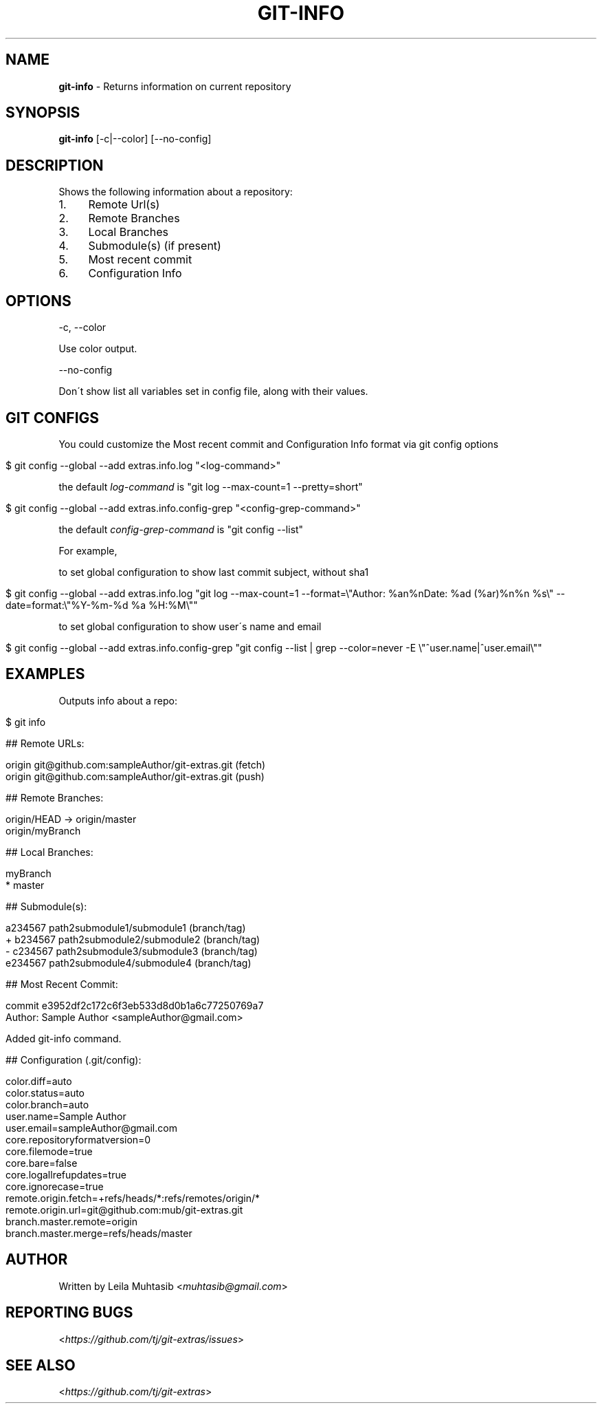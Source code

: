 .\" generated with Ronn/v0.7.3
.\" http://github.com/rtomayko/ronn/tree/0.7.3
.
.TH "GIT\-INFO" "1" "August 2020" "" "Git Extras"
.
.SH "NAME"
\fBgit\-info\fR \- Returns information on current repository
.
.SH "SYNOPSIS"
\fBgit\-info\fR [\-c|\-\-color] [\-\-no\-config]
.
.SH "DESCRIPTION"
Shows the following information about a repository:
.
.IP "1." 4
Remote Url(s)
.
.IP "2." 4
Remote Branches
.
.IP "3." 4
Local Branches
.
.IP "4." 4
Submodule(s) (if present)
.
.IP "5." 4
Most recent commit
.
.IP "6." 4
Configuration Info
.
.IP "" 0
.
.SH "OPTIONS"
\-c, \-\-color
.
.P
Use color output\.
.
.P
\-\-no\-config
.
.P
Don\'t show list all variables set in config file, along with their values\.
.
.SH "GIT CONFIGS"
You could customize the Most recent commit and Configuration Info format via git config options
.
.IP "" 4
.
.nf

$ git config \-\-global \-\-add extras\.info\.log "<log\-command>"
.
.fi
.
.IP "" 0
.
.P
the default \fIlog\-command\fR is "git log \-\-max\-count=1 \-\-pretty=short"
.
.IP "" 4
.
.nf

$ git config \-\-global \-\-add extras\.info\.config\-grep "<config\-grep\-command>"
.
.fi
.
.IP "" 0
.
.P
the default \fIconfig\-grep\-command\fR is "git config \-\-list"
.
.P
For example,
.
.P
to set global configuration to show last commit subject, without sha1
.
.IP "" 4
.
.nf

 $ git config \-\-global \-\-add extras\.info\.log "git log \-\-max\-count=1 \-\-format=\e"Author: %an%nDate:   %ad (%ar)%n%n    %s\e" \-\-date=format:\e"%Y\-%m\-%d %a %H:%M\e""
.
.fi
.
.IP "" 0
.
.P
to set global configuration to show user\'s name and email
.
.IP "" 4
.
.nf

 $ git config \-\-global \-\-add extras\.info\.config\-grep "git config \-\-list | grep \-\-color=never \-E \e"^user\.name|^user\.email\e""
.
.fi
.
.IP "" 0
.
.SH "EXAMPLES"
Outputs info about a repo:
.
.IP "" 4
.
.nf

$ git info

## Remote URLs:

origin      git@github\.com:sampleAuthor/git\-extras\.git (fetch)
origin      git@github\.com:sampleAuthor/git\-extras\.git (push)

## Remote Branches:

origin/HEAD \-> origin/master
origin/myBranch

## Local Branches:

myBranch
* master

## Submodule(s):

  a234567 path2submodule1/submodule1 (branch/tag)
+ b234567 path2submodule2/submodule2 (branch/tag)
\- c234567 path2submodule3/submodule3 (branch/tag)
  e234567 path2submodule4/submodule4 (branch/tag)

## Most Recent Commit:

commit e3952df2c172c6f3eb533d8d0b1a6c77250769a7
Author: Sample Author <sampleAuthor@gmail\.com>

Added git\-info command\.

## Configuration (\.git/config):

color\.diff=auto
color\.status=auto
color\.branch=auto
user\.name=Sample Author
user\.email=sampleAuthor@gmail\.com
core\.repositoryformatversion=0
core\.filemode=true
core\.bare=false
core\.logallrefupdates=true
core\.ignorecase=true
remote\.origin\.fetch=+refs/heads/*:refs/remotes/origin/*
remote\.origin\.url=git@github\.com:mub/git\-extras\.git
branch\.master\.remote=origin
branch\.master\.merge=refs/heads/master
.
.fi
.
.IP "" 0
.
.SH "AUTHOR"
Written by Leila Muhtasib <\fImuhtasib@gmail\.com\fR>
.
.SH "REPORTING BUGS"
<\fIhttps://github\.com/tj/git\-extras/issues\fR>
.
.SH "SEE ALSO"
<\fIhttps://github\.com/tj/git\-extras\fR>

